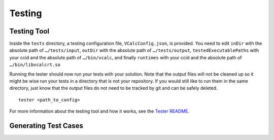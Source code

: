 Testing
=======

.. _testing_tool:

Testing Tool
------------

Inside the ``tests`` directory, a testing configuration file,
``VCalcConfig.json``, is provided. You need to edit
``inDir`` with the absolute path of ``…/tests/input``, ``outDir`` with
the absolute path of ``…/tests/output``, ``testedExecutablePaths`` with 
your ccid and the absolute path of ``…/bin/vcalc``, and finally ``runtimes``
with your ccid and the absolute path of ``…/bin/libvcalcrt.so``

Running the tester should now run your tests with your solution. Note
that the output files will not be cleaned up so it might be wise run
your tests in a directory that is not your repository. If you would
still like to run them in the same directory, just know that the output
files do not need to be tracked by git and can be safely deleted.

::

     tester <path_to_config>

For more information about the testing tool and how it works, see the
`Tester
README <https://github.com/cmput415/Tester/blob/master/README.md>`__.


Generating Test Cases
---------------------

.. todo:: WIP
